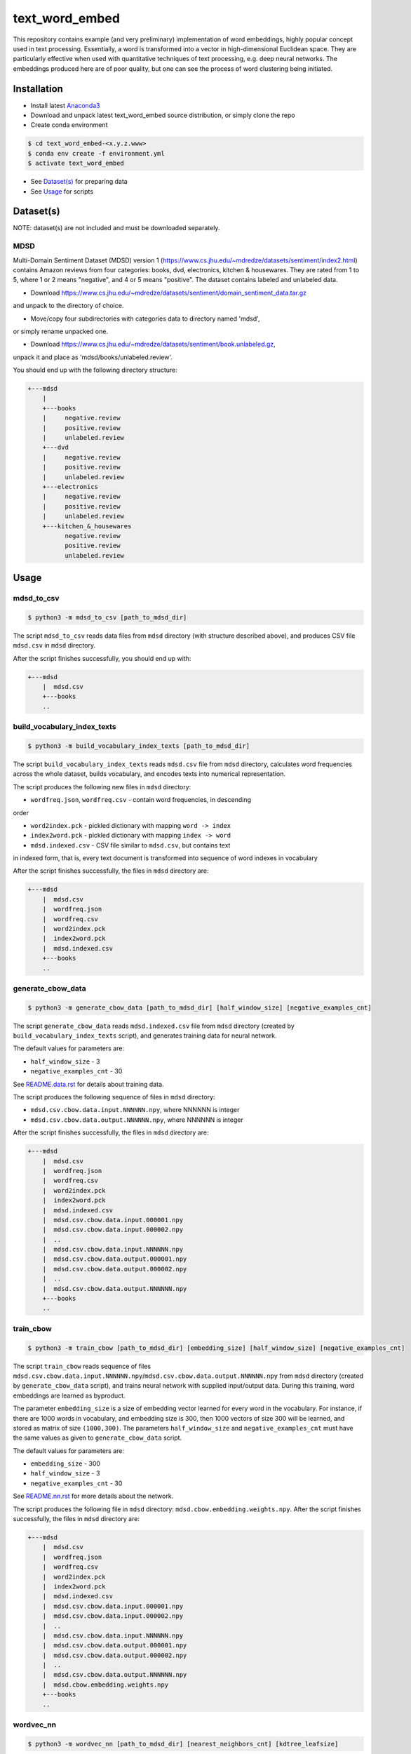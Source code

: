 text_word_embed
===============

This repository contains example (and very preliminary) implementation of
word embeddings, highly popular concept used in text processing. Essentially,
a word is transformed into a vector in high-dimensional Euclidean space. They
are particularly effective when used with quantitative techniques of text
processing, e.g. deep neural networks. The embeddings produced here are of
poor quality, but one can see the process of word clustering being initiated.


Installation
------------

- Install latest `Anaconda3 <https://www.anaconda.com/download>`_

- Download and unpack latest text_word_embed source distribution, or simply
  clone the repo

- Create conda environment

.. code-block:: bash

    $ cd text_word_embed-<x.y.z.www>
    $ conda env create -f environment.yml
    $ activate text_word_embed

- See `Dataset(s)`_ for preparing data

- See `Usage`_ for scripts

Dataset(s)
----------

NOTE: dataset(s) are not included and must be downloaded separately.

MDSD
^^^^

Multi-Domain Sentiment
Dataset (MDSD) version 1 (https://www.cs.jhu.edu/~mdredze/datasets/sentiment/index2.html)
contains Amazon reviews from four categories: books, dvd, electronics,
kitchen & housewares. They are rated from 1 to 5, where 1 or 2 means "negative",
and 4 or 5 means "positive". The dataset contains labeled and unlabeled data.

* Download https://www.cs.jhu.edu/~mdredze/datasets/sentiment/domain_sentiment_data.tar.gz
and unpack to the directory of choice.

* Move/copy four subdirectories with categories data to directory named 'mdsd',
or simply rename unpacked one.

* Download https://www.cs.jhu.edu/~mdredze/datasets/sentiment/book.unlabeled.gz,
unpack it and place as 'mdsd/books/unlabeled.review'.

You should end up with the following directory structure:

.. code-block:: bash

    +---mdsd
        |
        +---books
        |     negative.review
        |     positive.review
        |     unlabeled.review
        +---dvd
        |     negative.review
        |     positive.review
        |     unlabeled.review
        +---electronics
        |     negative.review
        |     positive.review
        |     unlabeled.review
        +---kitchen_&_housewares
              negative.review
              positive.review
              unlabeled.review

Usage
-----

mdsd_to_csv
^^^^^^^^^^^

.. code-block:: bash

    $ python3 -m mdsd_to_csv [path_to_mdsd_dir]

The script ``mdsd_to_csv`` reads data files from ``mdsd`` directory (with
structure described above), and produces CSV file ``mdsd.csv`` in ``mdsd``
directory.

After the script finishes successfully, you should end up with:

.. code-block:: bash

    +---mdsd
        |  mdsd.csv
        +---books
        ..


build_vocabulary_index_texts
^^^^^^^^^^^^^^^^^^^^^^^^^^^^

.. code-block:: bash

    $ python3 -m build_vocabulary_index_texts [path_to_mdsd_dir]

The script ``build_vocabulary_index_texts`` reads ``mdsd.csv`` file from
``mdsd`` directory, calculates word frequencies across the whole dataset,
builds vocabulary, and encodes texts into numerical representation.

The script produces the following new files in ``mdsd`` directory:

* ``wordfreq.json``, ``wordfreq.csv`` - contain word frequencies, in descending
order

* ``word2index.pck`` - pickled dictionary with mapping ``word -> index``

* ``index2word.pck`` - pickled dictionary with mapping ``index -> word``

* ``mdsd.indexed.csv`` - CSV file similar to ``mdsd.csv``, but contains text
in indexed form, that is, every text document is transformed into sequence of
word indexes in vocabulary

After the script finishes successfully, the files  in ``mdsd`` directory are:

.. code-block:: bash

    +---mdsd
        |  mdsd.csv
        |  wordfreq.json
        |  wordfreq.csv
        |  word2index.pck
        |  index2word.pck
        |  mdsd.indexed.csv
        +---books
        ..


generate_cbow_data
^^^^^^^^^^^^^^^^^^

.. code-block:: bash

    $ python3 -m generate_cbow_data [path_to_mdsd_dir] [half_window_size] [negative_examples_cnt]

The script ``generate_cbow_data`` reads ``mdsd.indexed.csv`` file from
``mdsd`` directory (created by ``build_vocabulary_index_texts`` script), and
generates training data for neural network.

The default values for parameters are:

* ``half_window_size`` - 3

* ``negative_examples_cnt`` - 30

See `README.data.rst </README.data.rst>`_ for details about training data.

The script produces the following sequence of files in ``mdsd`` directory:

* ``mdsd.csv.cbow.data.input.NNNNNN.npy``, where NNNNNN is integer
* ``mdsd.csv.cbow.data.output.NNNNNN.npy``, where NNNNNN is integer

After the script finishes successfully, the files  in ``mdsd`` directory are:

.. code-block:: bash

    +---mdsd
        |  mdsd.csv
        |  wordfreq.json
        |  wordfreq.csv
        |  word2index.pck
        |  index2word.pck
        |  mdsd.indexed.csv
        |  mdsd.csv.cbow.data.input.000001.npy
        |  mdsd.csv.cbow.data.input.000002.npy
        |  ..
        |  mdsd.csv.cbow.data.input.NNNNNN.npy
        |  mdsd.csv.cbow.data.output.000001.npy
        |  mdsd.csv.cbow.data.output.000002.npy
        |  ..
        |  mdsd.csv.cbow.data.output.NNNNNN.npy
        +---books
        ..


train_cbow
^^^^^^^^^^

.. code-block:: bash

    $ python3 -m train_cbow [path_to_mdsd_dir] [embedding_size] [half_window_size] [negative_examples_cnt]

The script ``train_cbow`` reads sequence of files
``mdsd.csv.cbow.data.input.NNNNNN.npy``/``mdsd.csv.cbow.data.output.NNNNNN.npy``
from ``mdsd`` directory (created by ``generate_cbow_data`` script), and trains
neural network with supplied input/output data. During this training, word
embeddings are learned as byproduct.

The parameter ``embedding_size`` is a size of embedding vector learned for
every word in the vocabulary. For instance, if there are 1000 words in vocabulary,
and embedding size is 300, then 1000 vectors of size 300 will be learned, and
stored as matrix of size ``(1000,300)``. The parameters ``half_window_size``
and ``negative_examples_cnt`` must have the same values as given to
``generate_cbow_data`` script.

The default values for parameters are:

* ``embedding_size`` - 300

* ``half_window_size`` - 3

* ``negative_examples_cnt`` - 30

See `README.nn.rst </README.nn.rst>`_  for more details about the network.

The script produces the following file in ``mdsd`` directory:
``mdsd.cbow.embedding.weights.npy``. After the script finishes successfully,
the files  in ``mdsd`` directory are:

.. code-block:: bash

    +---mdsd
        |  mdsd.csv
        |  wordfreq.json
        |  wordfreq.csv
        |  word2index.pck
        |  index2word.pck
        |  mdsd.indexed.csv
        |  mdsd.csv.cbow.data.input.000001.npy
        |  mdsd.csv.cbow.data.input.000002.npy
        |  ..
        |  mdsd.csv.cbow.data.input.NNNNNN.npy
        |  mdsd.csv.cbow.data.output.000001.npy
        |  mdsd.csv.cbow.data.output.000002.npy
        |  ..
        |  mdsd.csv.cbow.data.output.NNNNNN.npy
        |  mdsd.cbow.embedding.weights.npy
        +---books
        ..


wordvec_nn
^^^^^^^^^^

.. code-block:: bash

    $ python3 -m wordvec_nn [path_to_mdsd_dir] [nearest_neighbors_cnt] [kdtree_leafsize]

The ``wordvec_nn`` script reads ``mdsd.cbow.embedding.weights.npy`` file from
``mdsd`` directory (created by ``train_cbow`` script), and finds nearest
"neighbors" for each word (in terms of metric distance between corresponding
embedding vectors). This is not a proper clustering. However, it allows to see
the relations between words at-a-glance.

Finding of nearest neighbors of each word is done with
k-d tree (https://en.wikipedia.org/wiki/K-d_tree). Exactly
``nearest_neighbors_cnt`` neighboring words are found for every word. The parameter
``kdtree_leafsize`` may be used to optimize the searching process.

The default values for parameters are:

* ``nearest_neighbors_cnt`` - 100

* ``kdtree_leafsize`` - 16

The script produces the following files in ``mdsd`` directory:

* ``mdsd.cbow.wordvec.closest.neighbors.npy`` - matrix of size
``(num_of_words, nearest_neighbors_cnt)``, where for each word the indexes of
neighboring words are stored as column

* ``mdsd.cbow.wordvec.closest.neighbors.csv`` - CSV file with the following
columns: ``Word``, ``Nearest Word 1``, ..., ``Nearest Word K``, where K is equal
to ``nearest_neighbors_cnt``; the words are stored in plain text.

After the script finishes successfully, the files  in ``mdsd`` directory are:

.. code-block:: bash

    +---mdsd
        |  mdsd.csv
        |  wordfreq.json
        |  wordfreq.csv
        |  word2index.pck
        |  index2word.pck
        |  mdsd.indexed.csv
        |  mdsd.csv.cbow.data.input.000001.npy
        |  mdsd.csv.cbow.data.input.000002.npy
        |  ..
        |  mdsd.csv.cbow.data.input.NNNNNN.npy
        |  mdsd.csv.cbow.data.output.000001.npy
        |  mdsd.csv.cbow.data.output.000002.npy
        |  ..
        |  mdsd.csv.cbow.data.output.NNNNNN.npy
        |  mdsd.cbow.embedding.weights.npy
        |  mdsd.cbow.wordvec.closest.neighbors.npy
        |  mdsd.cbow.wordvec.closest.neighbors.csv
        +---books
        ..


References
----------

Blitzer J., Dredze M., Pereira F. "Biographies, Bollywood, Boom-boxes and 
Blenders: Domain Adaptation for Sentiment Classification.", Association of
Computational Linguistics (ACL), 2007

Mikolov T., Chen K., Corrado G., Dean J. "Efficient Estimation of Word
Representations in Vector Space", https://arxiv.org/abs/1301.3781

Mikolov T., Sutskever I., Chen K., Corrado G., Dean J. "Distributed
Representations of Words and Phrases and their Compositionality",
https://arxiv.org/abs/1310.4546

Mnih A., Kavukcuoglu K. "Learning word embeddings efficiently with
noise-contrastive estimation", Advances in Neural Information Processing
Systems 26, 2265-2273, 2013
